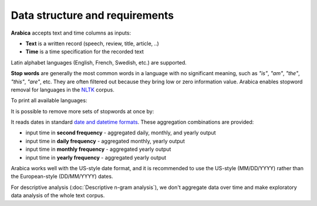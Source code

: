 Data structure and requirements
=====

**Arabica** accepts text and time columns as inputs:

- **Text** is a written record (speech, review, title, article, ..)

- **Time** is a time specification for the recorded text

Latin alphabet languages (English, French, Swedish, etc.) are supported.

**Stop words** are generally the most common words in a language with no significant meaning, such as *"is"*, *"am"*, *"the"*, *"this"*, *"are"*, etc.
They are often filtered out because they bring low or zero information value. Arabica enables stopword removal for languages in the
`NLTK <https://www.nltk.org/>`_ corpus.

To print all available languages:

.. code-block:: python
   :linenos:

    from nltk.corpus import stopwords
    print(stopwords.fileids())


It is possible to remove more sets of stopwords at once by:

.. code-block:: python
   :linenos:

    stopwords = ['language 1', 'language2','etc..']


It reads dates in standard `date and datetime formats <https://docs.python.org/3.8/library/datetime.html>`_.
These aggregation combinations are provided:

* input time in **second frequency** - aggregated daily, monthly, and yearly output
* input time in **daily frequency** - aggregated monthly, yearly output
* input time in **monthly frequency** - aggregated yearly output
* input time in **yearly frequency** - aggregated yearly output

Arabica works well with the US-style date format, and it is recommended to use the US-style  (MM/DD/YYYY) rather than the European-style (DD/MM/YYYY) dates.

For descriptive analysis (:doc:`Descriptive n-gram analysis`), we don't aggregate data over time and make exploratory data analysis of the whole text corpus.











